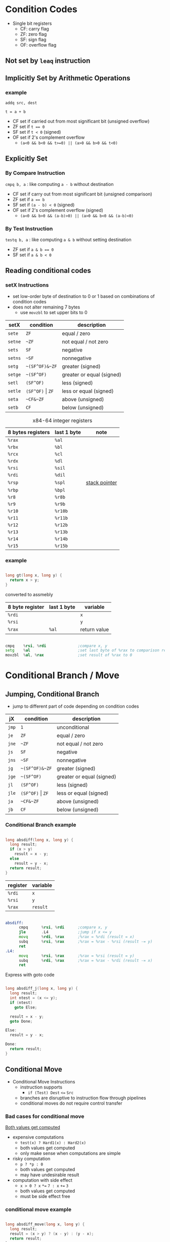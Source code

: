 #+DATE: <2016-04-06 Wed>

* Condition Codes

 - Single bit registers
   - CF: carry flag
   - ZF: zero flag
   - SF: sign flag
   - OF: overflow flag

** Not set by =leaq= instruction

** Implicitly Set by Arithmetic Operations

*** example

=addq src, dest=

=t = a + b=

 - CF set if carried out from most significant bit (unsigned overflow)
 - ZF set if ~t == 0~
 - SF set if =t < 0= (signed)
 - OF set if 2's complement overflow
   - =(a<0 && b<0 && t>=0) || (a>0 && b>0 && t<0)=


** Explicitly Set

*** By Compare Instruction

=cmpq b, a= : like computing =a - b= without destination

 - CF set if carry out from most significant bit (unsigned comparison)
 - ZF set if ~a == b~
 - SF set if =(a - b) < 0= (signed)
 - OF set if 2's complement overflow (signed)
   - =(a<0 && b>0 && (a-b)>0) || (a>0 && b<0 && (a-b)<0)=

*** By Test Instruction

=testq b, a= : like computing =a & b= without setting destination

 - ZF set if ~a & b == 0~
 - SF set if ~a & b < 0~


** Reading conditional codes

*** setX Instructions

 - set low-order byte of destination to 0 or 1 based on
   combinations of condition codes
 - does not alter remaining 7 bytes
   - use =movzbl= to set upper bits to 0


| setX    | condition            | description               |
|---------+----------------------+---------------------------|
| =sete=  | =ZF=                 | equal / zero              |
| =setne= | =~ZF=                | not equal / not zero      |
| =sets=  | =SF=                 | negative                  |
| =setns= | =~SF=                | nonnegative               |
| =setg=  | =~(SF^OF)&~ZF=       | greater (signed)          |
| =setge= | =~(SF^OF)=           | greater or equal (signed) |
| =setl=  | =(SF^OF)=            | less (signed)             |
| =setle= | =(SF^OF)= \vert =ZF= | less or equal (signed)    |
| =seta=  | =~CF&~ZF=            | above (unsigned)          |
| =setb=  | =CF=                 | below (unsigned)          |

#+CAPTION: x84-64 integer registers
| 8 bytes registers | last 1 byte | note            |
|-------------------+-------------+-----------------|
| =%rax=            | =%al=       |                 |
| =%rbx=            | =%bl=       |                 |
| =%rcx=            | =%cl=       |                 |
| =%rdx=            | =%dl=       |                 |
| =%rsi=            | =%sil=      |                 |
| =%rdi=            | =%dil=      |                 |
| =%rsp=            | =%spl=      | _stack pointer_ |
| =%rbp=            | =%bpl=      |                 |
| =%r8=             | =%r8b=      |                 |
| =%r9=             | =%r9b=      |                 |
| =%r10=            | =%r10b=     |                 |
| =%r11=            | =%r11b=     |                 |
| =%r12=            | =%r12b=     |                 |
| =%r13=            | =%r13b=     |                 |
| =%r14=            | =%r14b=     |                 |
| =%r15=            | =%r15b=     |                 |


*** example

#+BEGIN_SRC C

  long gt(long x, long y) {
    return x > y;
  }

#+END_SRC

converted to assmebly

| 8 byte register | last 1 byte | variable     |
|-----------------+-------------+--------------|
| =%rdi=          |             | =x=          |
| =%rsi=          |             | =y=          |
| =%rax=          | =%al=       | return value |

#+BEGIN_SRC asm

  cmpq    %rsi, %rdi              ;compare x, y
  setg    %al                     ;set last byte of %rax to comparison result
  movzbl  %al, %rax               ;set result of %rax to 0

#+END_SRC


* Conditional Branch / Move

** Jumping, Conditional Branch

 - jump to different part of code depending on condition codes

| jX    | condition            | description               |
|-------+----------------------+---------------------------|
| =jmp= | =1=                  | unconditional             |
| =je=  | =ZF=                 | equal / zero              |
| =jne= | =~ZF=                | not equal / not zero      |
| =js=  | =SF=                 | negative                  |
| =jns= | =~SF=                | nonnegative               |
| =jg=  | =~(SF^OF)&~ZF=       | greater (signed)          |
| =jge= | =~(SF^OF)=           | greater or equal (signed) |
| =jl=  | =(SF^OF)=            | less (signed)             |
| =jle= | =(SF^OF)= \vert =ZF= | less or equal (signed)    |
| =ja=  | =~CF&~ZF=            | above (unsigned)          |
| =jb=  | =CF=                 | below (unsigned)          |

*** Conditional Branch example

#+BEGIN_SRC C

  long absdiff(long x, long y) {
    long result;
    if (x > y)
      result = x - y;
    else
      result = y - x;
    return result;
  }

#+END_SRC

| register | variable |
|----------+----------|
| =%rdi=   | =x=      |
| =%rsi=   | =y=      |
| =%rax=   | =result= |

#+BEGIN_SRC asm

  absdiff:
        cmpq      %rsi, %rdi      ;compare x, y
        jle       .L4             ;jump if x <= y
        movq      %rdi, %rax      ;%rax = %rdi (result = x)
        subq      %rsi, %rax      ;%rax = %rax - %rsi (result -= y)
        ret
  .L4:
        movq      %rsi, %rax      ;%rax = %rsi (result = y)
        subq      %rdi, %rax      ;%rax = %rax - %rdi (result -= x)
        ret

#+END_SRC

Express with goto code

#+BEGIN_SRC C

  long absdiff_j(long x, long y) {
    long result;
    int ntest = (x <= y);
    if (ntest)
      goto Else;

    result = x - y;
    goto Done;

  Else:
    result = y - x;

  Done:
    return result;
  }

#+END_SRC


** Conditional Move

 - Conditional Move Instructions
   - instruction supports
     - =if (Test) Dest= ~<=~ =Src=

   - branches are disruptive to instruction flow through pipelines
   - conditional moves do not require control transfer

*** Bad cases for conditional move

_Both values get computed_

 - expensive computations
   - =test(x) ? Hard1(x) : Hard2(x)=
   - both values get computed
   - only make sense when computations are simple

 - risky computation
   - =p ? *p : 0=
   - both values get computed
   - may have undesirable result

 - computation with side effect
   - =x > 0 ? x= ~*=~ =7 : x= ~+=~ =3=
   - both values get computed
   - must be side effect free


*** conditional move example

#+BEGIN_SRC C

  long absdiff_move(long x, long y) {
    long result;
    result = (x > y) ? (x - y) : (y - x);
    return result;
  }

#+END_SRC

 - =cmovle= : conditional move when less than or equal to
 - using conditional move

| register | variable           |
|----------+--------------------|
| =%rdi=   | =x=                |
| =%rsi=   | =y=                |
| =%rax=   | =result=           |
| =%rdx=   | intermediate value |

#+BEGIN_SRC asm

  absdiff_move:
        movq      %rdi, %rax      ;%rax = %rdi (result = x)
        subq      %rsi, %rax      ;%rax = %rax - %rsi (result -= y)
        movq      %rsi, %rdx      ;%rdx = %rsi (alternate_result = y)
        subq      %rdi, %rdx      ;%rdx = %rdx - %rdi (alternate_result -= x)
        cmpq      %rsi, %rdi      ;compare x, y
        cmovle    %rdx, %rax      ;move %rdx to %rax only when x <= y
        ret

#+END_SRC


* Loop

** Do-While Loop

do-while

#+BEGIN_SRC C

  do {
    body;
  } while (test);

#+END_SRC

goto

#+BEGIN_SRC C

  loop:
    body;
    if (test)
      goto loop;

#+END_SRC

*** example

 - count number of 1's in argument x

do-while version

#+BEGIN_SRC C

  long pcount_do(unsigned long x) {
    long result = 0;
    do {
      result += x & 0x1;
      x >> 1;
    } while (x);
    return result;
  }

#+END_SRC

goto version

#+BEGIN_SRC C

  long pcount_goto(unsigned long x) {
    long result = 0;
  loop:
    result += x & 0x1;
    x >> 1;
    if (x)
      goto loop;
    return result;
  }

#+END_SRC

| register | variable |
|----------+----------|
| =%rdi=   | =x=      |
| =%rax=   | =result= |

#+BEGIN_SRC asm

        movl      $0, %rax        ;result = 0
  .L2:
        movq      %rdi, %rdx      ;%rdx = %rax
        andl      $1,   %edx      ;t = x & 0x1
        addq      %rdx, %rax      ;result += t
        shrq      %rdi            ;x >>= 1
        jne       .L2             ;if (x) goto loop
        ret

#+END_SRC


** While Loop

while loop

#+BEGIN_SRC C

  while (test)
      body;

#+END_SRC

goto

#+BEGIN_SRC C

  goto test;
  loop:
    body;
  test:
    if (test)
      goto loop;
  done:

#+END_SRC


** For Loop

#+BEGIN_SRC C

  for (init; test; update)
    body;

#+END_SRC

equivalent to

#+BEGIN_SRC C

  init;
  while (test) {
    body;
    update;
  }

#+END_SRC


* Switch

 - multiple case label
 - fall through cases
 - missing cases

#+BEGIN_SRC C

  long switch_eg(long x, long y, long z) {
    long w = 1;
    switch (x) {
    case 1:
      w = y*z;
      break;
    case 2:
      w = y/z;
      /* fall through */
    case 3:
      w += z;
      break;
    case 5:
    case 6:
      w -= z;
      break;
    default:
      w = 2;
    }
    return w;
  }

#+END_SRC

| register | variable     |
|----------+--------------|
| =%rdi=   | =x=          |
| =%rsi=   | =y=          |
| =%rdx=   | =z=          |
| =%rax=   | return value |

jump table

#+BEGIN_SRC asm

          ;; jump table
  .setction       .rodata
      .align 8
  .L4:
        .quad     .L8             ;x = 0
        .quad     .L3             ;x = 1
        .quad     .L5             ;x = 2
        .quad     .L9             ;x = 3
        .quad     .L8             ;x = 4
        .quad     .L7             ;x = 5
        .quad     .L7             ;x = 6

  switch_eg:
        movq      %rdx, %rcx
        cmpq      $6,   %rdi
        ja        .L8
        jmp       *.L4(,%rdi,8)

          ;; code block (x == 1)
  .L3:
        movq      %rsi, %rax
        imulq     %rdx, %rax
        ret
  .L5:
        movq      %rsi, %rax
        cqto
        idivq     %rcx
        jmp       .L6
  .L9:
        movl      $1, %eax
  .L6:
        addq      %rcx, %rax
        ret
  .L7:
        movq      $1, %eax
        subq      %rdx, %rax
        ret
  .L8:
        movl      $2, %eax
        ret

#+END_SRC

 - Explanation
   - table structure
     - each target requires 8 bytes
     - base address at .L4

   - jumping
     - direct: =jmp .L8=
     - indirect: =jmp *.L4(,%rdi,8)=
